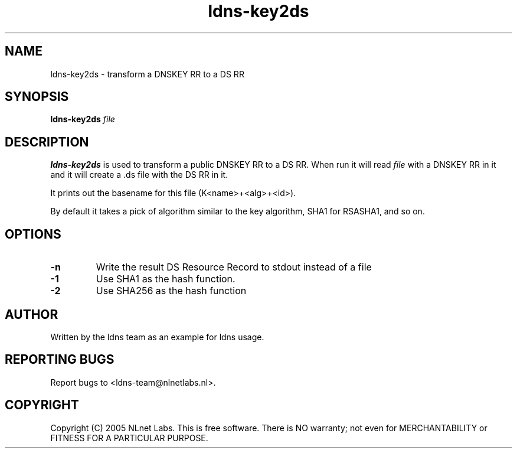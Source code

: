.TH ldns-key2ds 1 "30 May 2005"
.SH NAME
ldns-key2ds \- transform a DNSKEY RR to a DS RR
.SH SYNOPSIS
.B ldns-key2ds 
.IR file

.SH DESCRIPTION
\fBldns-key2ds\fR is used to transform a public DNSKEY RR to a DS RR.
When run it will read \fIfile\fR with a DNSKEY RR in it and
it will create a .ds file with the DS RR in it.

It prints out the basename for this file (K<name>+<alg>+<id>).

By default it takes a pick of algorithm similar to the key algorithm,
SHA1 for RSASHA1, and so on.

.SH OPTIONS
.TP
\fB-n\fR
Write the result DS Resource Record to stdout instead of a file

.TP
\fB-1\fR
Use SHA1 as the hash function.

.TP
\fB-2\fR
Use SHA256 as the hash function


.SH AUTHOR
Written by the ldns team as an example for ldns usage.

.SH REPORTING BUGS
Report bugs to <ldns-team@nlnetlabs.nl>. 

.SH COPYRIGHT
Copyright (C) 2005 NLnet Labs. This is free software. There is NO
warranty; not even for MERCHANTABILITY or FITNESS FOR A PARTICULAR
PURPOSE.
